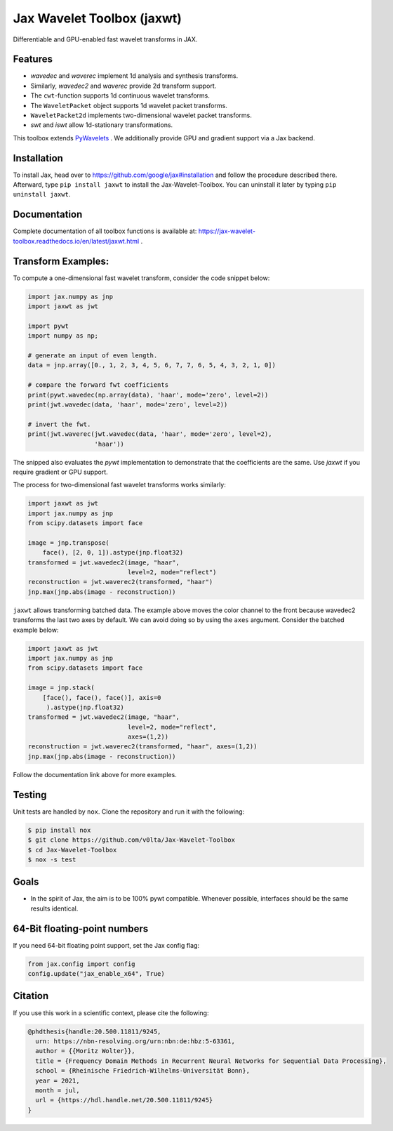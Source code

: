 .. |favicon| image:: https://raw.githubusercontent.com/v0lta/Jax-Wavelet-Toolbox/master/docs/favicon/favicon.ico
    :alt: Shannon-wavelet favicon
    :width: 32
    :target: https://pypi.org/project/jaxwt/

*************************************
|favicon| Jax Wavelet Toolbox (jaxwt)
*************************************


.. image:: https://github.com/v0lta/Jax-Wavelet-Toolbox/actions/workflows/tests.yml/badge.svg 
    :target: https://github.com/v0lta/Jax-Wavelet-Toolbox/actions/workflows/tests.yml
    :alt: GitHub Actions

.. image:: https://readthedocs.org/projects/jax-wavelet-toolbox/badge/?version=latest
    :target: https://jax-wavelet-toolbox.readthedocs.io/en/latest/?badge=latest
    :alt: Documentation Status

.. image:: https://img.shields.io/pypi/pyversions/jaxwt
    :target: https://pypi.org/project/jaxwt/
    :alt: PyPI Versions

.. image:: https://img.shields.io/pypi/v/jaxwt
    :target: https://pypi.org/project/jaxwt/
    :alt: PyPI - Project

.. image:: https://img.shields.io/pypi/l/jaxwt
    :target: https://github.com/v0lta/Jax-Wavelet-Toolbox/blob/master/LICENSE
    :alt: PyPI - License

.. image:: https://img.shields.io/badge/code%20style-black-000000.svg
    :target: https://github.com/psf/black
    :alt: Black code style

.. image:: https://static.pepy.tech/personalized-badge/jaxwt?period=total&units=international_system&left_color=grey&right_color=orange&left_text=Downloads
    :target: https://pepy.tech/project/jaxwt
    :alt: PyPi - downloads


Differentiable and GPU-enabled fast wavelet transforms in JAX. 

Features
""""""""
- `wavedec` and `waverec` implement 1d analysis and synthesis transforms.
- Similarly, `wavedec2` and `waverec` provide 2d transform support.
- The ``cwt``-function supports 1d continuous wavelet transforms.
- The ``WaveletPacket`` object supports 1d wavelet packet transforms.
- ``WaveletPacket2d`` implements two-dimensional wavelet packet transforms.
- `swt` and `iswt` allow 1d-stationary transformations.

This toolbox extends `PyWavelets <https://pywavelets.readthedocs.io/en/latest/>`_ . 
We additionally provide GPU and gradient support via a Jax backend.

Installation
""""""""""""
To install Jax, head over to https://github.com/google/jax#installation and follow the procedure described there.
Afterward, type ``pip install jaxwt`` to install the Jax-Wavelet-Toolbox. You can uninstall it later by typing ``pip uninstall jaxwt``.

Documentation
"""""""""""""
Complete documentation of all toolbox functions is available at: https://jax-wavelet-toolbox.readthedocs.io/en/latest/jaxwt.html .


Transform Examples:
"""""""""""""""""""

To compute a one-dimensional fast wavelet transform, consider the code snippet below:

.. code-block:: python

  import jax.numpy as jnp
  import jaxwt as jwt

  import pywt
  import numpy as np;

  # generate an input of even length.
  data = jnp.array([0., 1, 2, 3, 4, 5, 6, 7, 7, 6, 5, 4, 3, 2, 1, 0])
  
  # compare the forward fwt coefficients
  print(pywt.wavedec(np.array(data), 'haar', mode='zero', level=2))
  print(jwt.wavedec(data, 'haar', mode='zero', level=2))
  
  # invert the fwt.
  print(jwt.waverec(jwt.wavedec(data, 'haar', mode='zero', level=2),
                    'haar'))

The snipped also evaluates the `pywt` implementation to demonstrate that the coefficients are the same.
Use `jaxwt` if you require gradient or GPU support.

The process for two-dimensional fast wavelet transforms works similarly:

.. code-block:: python

  import jaxwt as jwt
  import jax.numpy as jnp
  from scipy.datasets import face

  image = jnp.transpose(
      face(), [2, 0, 1]).astype(jnp.float32)
  transformed = jwt.wavedec2(image, "haar", 
                             level=2, mode="reflect")
  reconstruction = jwt.waverec2(transformed, "haar")
  jnp.max(jnp.abs(image - reconstruction))

``jaxwt`` allows transforming batched data.
The example above moves the color channel to the front because wavedec2 transforms the last two axes by default.
We can avoid doing so by using the ``axes`` argument. Consider the batched example below:

.. code-block:: python

  import jaxwt as jwt
  import jax.numpy as jnp
  from scipy.datasets import face

  image = jnp.stack(
      [face(), face(), face()], axis=0
       ).astype(jnp.float32)
  transformed = jwt.wavedec2(image, "haar", 
                             level=2, mode="reflect",
                             axes=(1,2))
  reconstruction = jwt.waverec2(transformed, "haar", axes=(1,2))
  jnp.max(jnp.abs(image - reconstruction))

Follow the documentation link above for more examples.


Testing
"""""""
Unit tests are handled by ``nox``. Clone the repository and run it with the following:

.. code-block:: sh

    $ pip install nox
    $ git clone https://github.com/v0lta/Jax-Wavelet-Toolbox
    $ cd Jax-Wavelet-Toolbox
    $ nox -s test

Goals
"""""
- In the spirit of Jax, the aim is to be 100% pywt compatible. Whenever possible, interfaces should be the same
  results identical.


64-Bit floating-point numbers
"""""""""""""""""""""""""""""
If you need 64-bit floating point support, set the Jax config flag: 

.. code-block:: python

    from jax.config import config
    config.update("jax_enable_x64", True)


Citation
"""""""""""

If you use this work in a scientific context, please cite the following:

.. code-block::

  @phdthesis{handle:20.500.11811/9245,
    urn: https://nbn-resolving.org/urn:nbn:de:hbz:5-63361,
    author = {{Moritz Wolter}},
    title = {Frequency Domain Methods in Recurrent Neural Networks for Sequential Data Processing},
    school = {Rheinische Friedrich-Wilhelms-Universität Bonn},
    year = 2021,
    month = jul,
    url = {https://hdl.handle.net/20.500.11811/9245}
  }
